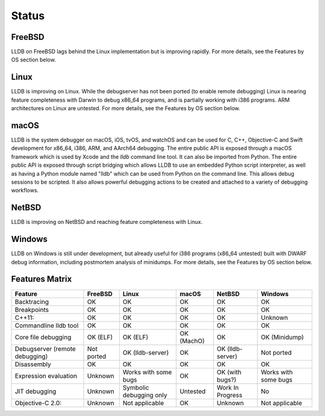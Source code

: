 Status
======

FreeBSD
-------

LLDB on FreeBSD lags behind the Linux implementation but is improving rapidly.
For more details, see the Features by OS section below.

Linux
-----

LLDB is improving on Linux. While the debugserver has not been ported (to
enable remote debugging) Linux is nearing feature completeness with Darwin to
debug x86_64 programs, and is partially working with i386 programs. ARM
architectures on Linux are untested. For more details, see the Features by OS
section below.

macOS
-----

LLDB is the system debugger on macOS, iOS, tvOS, and watchOS and
can be used for C, C++, Objective-C and Swift development for x86_64,
i386, ARM, and AArch64 debugging. The entire public API is exposed
through a macOS framework which is used by Xcode and the `lldb`
command line tool. It can also be imported from Python. The entire public API is
exposed through script bridging which allows LLDB to use an embedded Python
script interpreter, as well as having a Python module named "lldb" which can be
used from Python on the command line. This allows debug sessions to be
scripted. It also allows powerful debugging actions to be created and attached
to a variety of debugging workflows.

NetBSD
------

LLDB is improving on NetBSD and reaching feature completeness with Linux.

Windows
-------

LLDB on Windows is still under development, but already useful for i386
programs (x86_64 untested) built with DWARF debug information, including
postmortem analysis of minidumps. For more details, see the Features by OS
section below.

Features Matrix
---------------
+--------------------------------+------------+-------------------------+------------+------------------+----------------------+
| Feature                        | FreeBSD    | Linux                   | macOS      | NetBSD           | Windows              |
+================================+============+=========================+============+==================+======================+
| Backtracing                    | OK         | OK                      | OK         | OK               | OK                   |
+--------------------------------+------------+-------------------------+------------+------------------+----------------------+
| Breakpoints                    | OK         | OK                      | OK         | OK               | OK                   |
+--------------------------------+------------+-------------------------+------------+------------------+----------------------+
| C++11:                         | OK         | OK                      | OK         | OK               | Unknown              |
+--------------------------------+------------+-------------------------+------------+------------------+----------------------+
| Commandline lldb tool          | OK         | OK                      | OK         | OK               | OK                   |
+--------------------------------+------------+-------------------------+------------+------------------+----------------------+
| Core file debugging            | OK (ELF)   | OK (ELF)                | OK (MachO) | OK               | OK (Minidump)        |
+--------------------------------+------------+-------------------------+------------+------------------+----------------------+
| Debugserver (remote debugging) | Not ported | OK (lldb-server)        | OK         | OK (lldb-server) | Not ported           |
+--------------------------------+------------+-------------------------+------------+------------------+----------------------+
| Disassembly                    | OK         | OK                      | OK         | OK               | OK                   |
+--------------------------------+------------+-------------------------+------------+------------------+----------------------+
| Expression evaluation          | Unknown    | Works with some bugs    | OK         | OK (with bugs?)  | Works with some bugs |
+--------------------------------+------------+-------------------------+------------+------------------+----------------------+
| JIT debugging                  | Unknown    | Symbolic debugging only | Untested   | Work In Progress | No                   |
+--------------------------------+------------+-------------------------+------------+------------------+----------------------+
| Objective-C 2.0:               | Unknown    | Not applicable          | OK         | Unknown          |Not applicable        |
+--------------------------------+------------+-------------------------+------------+------------------+----------------------+
